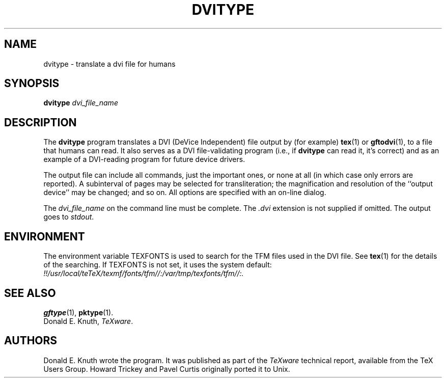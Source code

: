 .TH DVITYPE 1 "14 December 1993"
.\"=====================================================================
.if t .ds TX \fRT\\h'-0.1667m'\\v'0.20v'E\\v'-0.20v'\\h'-0.125m'X\fP
.if n .ds TX TeX
.ie t .ds OX \fIT\v'+0.25m'E\v'-0.25m'X\fP\" for troff
.el .ds OX TeX\" for nroff
.\" the same but obliqued
.\" BX definition must follow TX so BX can use TX
.if t .ds BX \fRB\s-2IB\s0\fP\*(TX
.if n .ds BX BibTeX
.\" LX definition must follow TX so LX can use TX
.if t .ds LX \fRL\\h'-0.36m'\\v'-0.15v'\s-2A\s0\\h'-0.15m'\\v'0.15v'\fP\*(TX
.if n .ds LX LaTeX
.\"=====================================================================
.SH NAME
dvitype \- translate a dvi file for humans
.SH SYNOPSIS
.B dvitype
.I dvi_file_name
.\"=====================================================================
.SH DESCRIPTION
The
.B dvitype
program translates a DVI (DeVice Independent) file output by (for example)
.BR tex (1)
or
.BR gftodvi (1),
to a file that humans can read. It also serves as a DVI file-validating
program (i.e., if
.B dvitype
can read it, it's correct) and as an example of a DVI-reading
program for future device drivers.
.PP
The output file can include all commands, just the important
ones, or none at all (in which case only errors are reported).
A subinterval of pages may be selected for transliteration; the
magnification and resolution of the ``output device'' may be
changed; and so on. All options are specified with an on-line dialog.
.PP
The
.I dvi_file_name
on the command line must be complete. The
.I .dvi
extension is not supplied if omitted. The output goes to
.IR stdout .
.\"=====================================================================
.SH ENVIRONMENT
The environment variable TEXFONTS is used to search for the TFM files
used in the DVI file.  See
.BR tex (1)
for the details of the searching.
If TEXFONTS is not set, it uses the system default:
.br
.I !!/usr/local/teTeX/texmf/fonts/tfm//:/var/tmp/texfonts/tfm//:.
.\"=====================================================================
.SH "SEE ALSO"
.BR gftype (1),
.BR pktype (1).
.br
Donald E. Knuth,
.IR \*(OXware .
.\"=====================================================================
.SH AUTHORS
Donald E. Knuth wrote the program.  It was published as part of the
.I \*(OXware
technical report, available from the \*(TX Users Group.
Howard Trickey and Pavel Curtis originally ported it to Unix.
